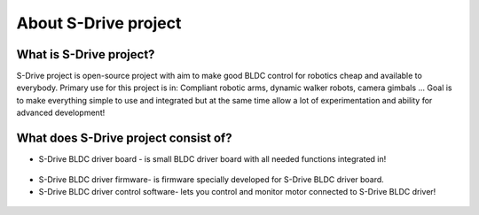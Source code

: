 About S-Drive project
=======================================

.. meta::
   :description lang=en: About S-Drive project

What is S-Drive project?
---------------------------

S-Drive project is open-source project with aim to make good BLDC control for robotics cheap and available to everybody.
Primary use for this project is in: Compliant robotic arms, dynamic walker robots, camera gimbals ...
Goal is to make everything simple to use and integrated but at the same time allow a lot of experimentation and ability for advanced development!

What does S-Drive project consist of?
--------------------------------------

* S-Drive BLDC driver board - is small BLDC driver board with all needed functions integrated in!

.. figure:: ../docs/New_images/v3.jpg
    :figwidth: 550px
    :target: ../docs/New_images/v3.jpg


* S-Drive BLDC driver firmware- is firmware specially developed for S-Drive BLDC driver board.


* S-Drive BLDC driver control software- lets you control and monitor motor connected to S-Drive BLDC driver!

.. figure:: ../docs/images/control_software.png
    :figwidth: 750px
    :target: ../docs/images/control_software.png



